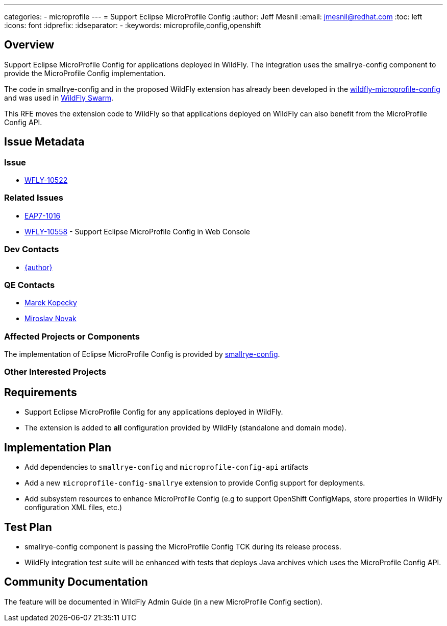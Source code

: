 ---
categories:
  - microprofile
---
= Support Eclipse MicroProfile Config
:author:            Jeff Mesnil
:email:             jmesnil@redhat.com
:toc:               left
:icons:             font
:idprefix:
:idseparator:       -
:keywords:          microprofile,config,openshift

== Overview

Support Eclipse MicroProfile Config for applications deployed in WildFly.
The integration uses the smallrye-config component to provide the MicroProfile Config implementation.

The code in smallrye-config and in the proposed WildFly extension has already been developed in the
https://github.com/wildfly-extras/wildfly-microprofile-config[wildfly-microprofile-config] and
was used in http://wildfly-swarm.io[WildFly Swarm].

This RFE moves the extension code to WildFly so that applications deployed on WildFly can also
benefit from the MicroProfile Config API.

== Issue Metadata

=== Issue

* https://issues.redhat.com/browse/WFLY-10522[WFLY-10522]

=== Related Issues

* https://issues.redhat.com/browse/EAP7-1016[EAP7-1016]
* https://issues.redhat.com/browse/WFLY-10558[WFLY-10558] - Support Eclipse MicroProfile Config in Web Console

=== Dev Contacts

* mailto:{email}[{author}]

=== QE Contacts

* mailto:mkopecky@redhat.com[Marek Kopecky]
* mailto:mnovak@redhat.com[Miroslav Novak]

=== Affected Projects or Components

The implementation of Eclipse MicroProfile Config is provided by https://github.com/smallrye/smallrye-config[smallrye-config].

=== Other Interested Projects

== Requirements

* Support Eclipse MicroProfile Config for any applications deployed in WildFly.
* The extension is added to *all* configuration provided by WildFly (standalone and domain mode).

== Implementation Plan

* Add dependencies to `smallrye-config` and `microprofile-config-api` artifacts
* Add a new `microprofile-config-smallrye` extension to provide Config support for deployments.
* Add subsystem resources to enhance MicroProfile Config (e.g to support OpenShift ConfigMaps,
  store properties in WildFly configuration XML files, etc.)

== Test Plan

* smallrye-config component is passing the MicroProfile Config TCK during its release process.
* WildFly integration test suite will be enhanced with tests that deploys Java archives which
uses the MicroProfile Config API.

== Community Documentation

The feature will be documented in WildFly Admin Guide (in a new MicroProfile Config section).
